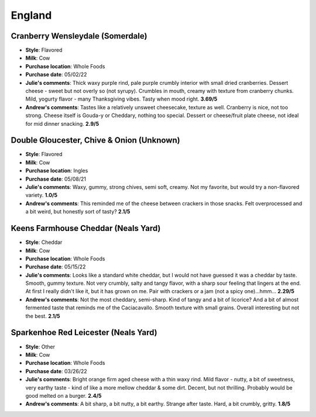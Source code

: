 England 
====================== 
Cranberry Wensleydale (Somerdale)
----------------- 
.. image:: cheesepics/wensleydalecranberry.png 
        :align: right 
        :height: 200px 

- **Style**: Flavored
- **Milk**: Cow
- **Purchase location**: Whole Foods
- **Purchase date**: 05/02/22
- **Julie's comments**: Thick waxy purple rind, pale purple crumbly interior with small dried cranberries. Dessert cheese - sweet but not overly so (not syrupy). Crumbles in mouth, creamy with texture from cranberry chunks. Mild, yogurty flavor - many Thanksgiving vibes. Tasty when mood right.  **3.69/5**
- **Andrew's comments**: Tastes like a relatively unsweet cheesecake, texture as well. Cranberry is nice, not too strong. Cheese itself is Gouda-y or Cheddary, nothing too special. Dessert or cheese/fruit plate cheese, not ideal for mid dinner snacking.  **2.9/5**

Double Gloucester, Chive & Onion (Unknown)
----------------- 
.. image:: cheesepics/double-gloucester-cheese-with-chives-and-onion-768x512.jpg 
        :align: right 
        :height: 200px 

- **Style**: Flavored
- **Milk**: Cow
- **Purchase location**: Ingles
- **Purchase date**: 05/08/21
- **Julie's comments**: Waxy, gummy, strong chives, semi soft, creamy. Not my favorite, but would try a non-flavored variety.  **1.0/5**
- **Andrew's comments**: This reminded me of the cheese between crackers in those snacks. Felt overprocessed and a bit weird, but honestly sort of tasty?  **2.1/5**

Keens Farmhouse Cheddar (Neals Yard)
----------------- 
.. image:: cheesepics/nealsfarmhouse.png 
        :align: right 
        :height: 200px 

- **Style**: Cheddar
- **Milk**: Cow
- **Purchase location**: Whole Foods
- **Purchase date**: 05/15/22
- **Julie's comments**: Looks like a standard white cheddar, but I would not have guessed it was a cheddar by taste. Smooth, gummy texture. Not very crumbly, salty and tangy flavor, with a sharp sour feeling that lingers at the end. At first I really didn't like it, but it has grown on me. Pair with crackers or a jam (not a spicy one)...hmm...  **2.29/5**
- **Andrew's comments**: Not the most cheddary, semi-sharp. Kind of tangy and a bit of licorice? And a bit of almost fermented taste that reminds me of the Caciacavallo. Smooth texture with small grains. Overall interesting but not the best.  **2.1/5**

Sparkenhoe Red Leicester (Neals Yard)
----------------- 
.. image:: cheesepics/279-2048x1365.jpg 
        :align: right 
        :height: 200px 

- **Style**: Other
- **Milk**: Cow
- **Purchase location**: Whole Foods
- **Purchase date**: 03/26/22
- **Julie's comments**: Bright orange firm aged cheese with a thin waxy rind. Mild flavor - nutty, a bit of sweetness, very earthy taste - kind of like a more mellow cheddar & some dirt. Decent, but not thrilling. Probably would be good melted on a burger.  **2.4/5**
- **Andrew's comments**: A bit sharp, a bit nutty, a bit earthy. Strange after taste. Hard, a bit crumbly, gritty.  **1.8/5**



